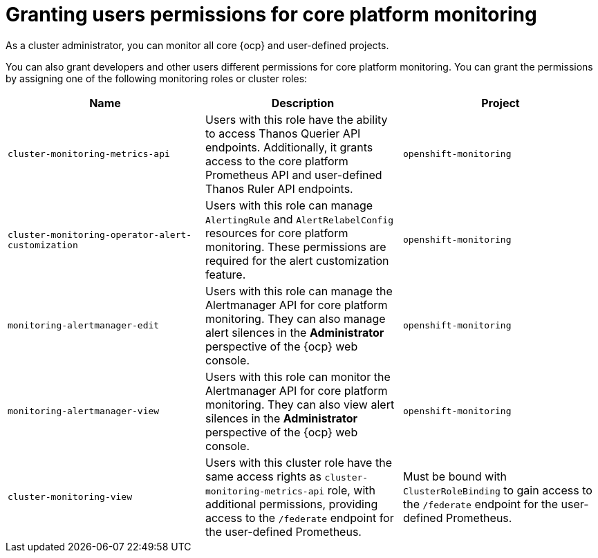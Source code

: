 // Module included in the following assemblies:
//
// * observability/monitoring/configuring-the-monitoring-stack.adoc

:_mod-docs-content-type: CONCEPT
[id="granting-users-permissions-for-core-platform-monitoring_{context}"]
= Granting users permissions for core platform monitoring

As a cluster administrator, you can monitor all core {ocp} and user-defined projects.

You can also grant developers and other users different permissions for core platform monitoring. You can grant the permissions by assigning one of the following monitoring roles or cluster roles:

|===
|Name |Description |Project

|`cluster-monitoring-metrics-api` 
|Users with this role have the ability to access Thanos Querier API endpoints. Additionally, it grants access to the core platform Prometheus API and user-defined Thanos Ruler API endpoints.
|`openshift-monitoring`

|`cluster-monitoring-operator-alert-customization` 
|Users with this role can manage `AlertingRule` and `AlertRelabelConfig` resources for core platform monitoring. These permissions are required for the alert customization feature. 
|`openshift-monitoring`

|`monitoring-alertmanager-edit` 
|Users with this role can manage the Alertmanager API for core platform monitoring. They can also manage alert silences in the *Administrator* perspective of the {ocp} web console.
|`openshift-monitoring`

|`monitoring-alertmanager-view` 
|Users with this role can monitor the Alertmanager API for core platform monitoring. They can also view alert silences in the *Administrator* perspective of the {ocp} web console. 
|`openshift-monitoring`

|`cluster-monitoring-view` 
|Users with this cluster role have the same access rights as `cluster-monitoring-metrics-api` role, with additional permissions, providing access to the `/federate` endpoint for the user-defined Prometheus.
|Must be bound with `ClusterRoleBinding` to gain access to the `/federate` endpoint for the user-defined Prometheus.
|===

